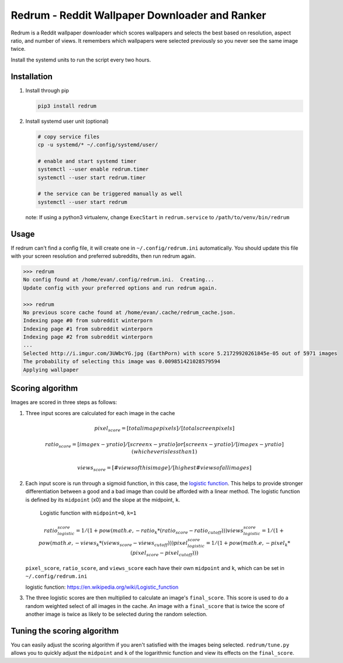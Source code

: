 Redrum - Reddit Wallpaper Downloader and Ranker
==============================================

.. image:: screenshot.png

Redrum is a Reddit wallpaper downloader which scores wallpapers and selects the best based on resolution, aspect ratio, and number of views.  It remembers which wallpapers were selected previously so you never see the same image twice.

Install the systemd units to run the script every two hours.


Installation
------------

1. Install through pip

   .. code:: bash

      pip3 install redrum
  
2. Install systemd user unit (optional)

   .. code:: bash

      # copy service files
      cp -u systemd/* ~/.config/systemd/user/

      # enable and start systemd timer
      systemctl --user enable redrum.timer
      systemctl --user start redrum.timer

      # the service can be triggered manually as well
      systemctl --user start redrum


   note: If using a python3 virtualenv, change ``ExecStart`` in ``redrum.service`` to ``/path/to/venv/bin/redrum``
  
Usage
-----

If redrum can't find a config file, it will create one in ``~/.config/redrum.ini`` automatically.  You should update this file with your screen resolution and preferred subreddits, then run redrum again.

.. code:: bash

   >>> redrum
   No config found at /home/evan/.config/redrum.ini.  Creating...
   Update config with your preferred options and run redrum again.

   >>> redrum
   No previous score cache found at /home/evan/.cache/redrum_cache.json.
   Indexing page #0 from subreddit winterporn
   Indexing page #1 from subreddit winterporn
   Indexing page #2 from subreddit winterporn
   ...
   Selected http://i.imgur.com/3UWbcYG.jpg (EarthPorn) with score 5.21729920261845e-05 out of 5971 images
   The probability of selecting this image was 0.009851421028579594
   Applying wallpaper

Scoring algorithm
-----------------

Images are scored in three steps as follows:

1. Three input scores are calculated for each image in the cache

   .. math::

      pixel_score = [total image pixels] / [total screen pixels]
   
      ratio_score = [image x-y ratio] / [screen x-y ratio]
                                    or
                    [screen x-y ratio] / [image x-y ratio]
                            (whichever is less than 1)
                         
      views_score = [# views of this image] / [highest # views of all images]
   
2. Each input score is run through a sigmoid function, in this case, the `logistic function`_.  This helps to provide stronger differentiation between a good and a bad image than could be afforded with a linear method.  The logistic function is defined by its ``midpoint`` (x0) and the slope at the midpoint, ``k``. 

   .. image:: https://wikimedia.org/api/rest_v1/media/math/render/svg/2770ecdecd1a6d2375d17f73013905cea5fb2668
   .. figure:: https://upload.wikimedia.org/wikipedia/commons/8/88/Logistic-curve.svg
      :width: 400px
   
      Logistic function with ``midpoint=0``, ``k=1``

   .. math::

      ratio_logistic_score = 1/(1 + pow(math.e, -ratio_k * (ratio_score - ratio_cutoff)))
      views_logistic_score = 1/(1 + pow(math.e, -views_k * (views_score - views_cutoff)))
      pixel_logistic_score = 1/(1 + pow(math.e, -pixel_k * (pixel_score - pixel_cutoff)))
   
   ``pixel_score``, ``ratio_score``, and ``views_score`` each have their own ``midpoint`` and ``k``, which can be set in ``~/.config/redrum.ini``

   _`logistic function`: https://en.wikipedia.org/wiki/Logistic_function
   
3. The three logistic scores are then multiplied to calculate an image's ``final_score``.  This score is used to do a random weighted select of all images in the cache.  An image with a ``final_score`` that is twice the score of another image is twice as likely to be selected during the random selection.

Tuning the scoring algorithm
----------------------------
You can easily adjust the scoring algorithm if you aren't satisfied with the images being selected.  ``redrum/tune.py`` allows you to quickly adjust the ``midpoint`` and ``k`` of the logarithmic function and view its effects on the ``final_score``.


  
  
